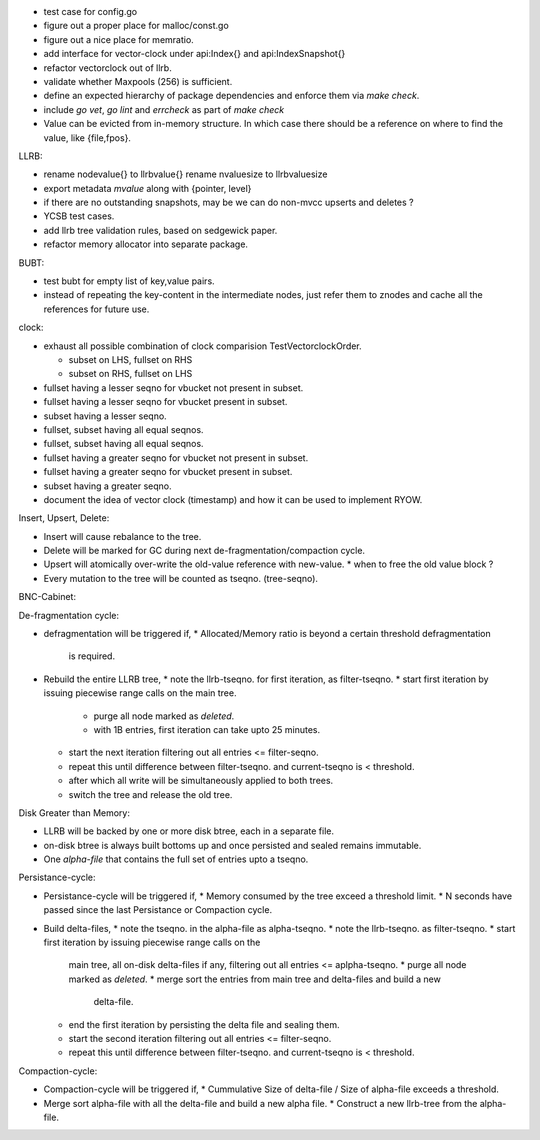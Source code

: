 * test case for config.go
* figure out a proper place for malloc/const.go
* figure out a nice place for memratio.
* add interface for vector-clock under api:Index{} and api:IndexSnapshot{}
* refactor vectorclock out of llrb.
* validate whether Maxpools (256) is sufficient.
* define an expected hierarchy of package dependencies and enforce them
  via `make check`.
* include `go vet`, `go lint` and `errcheck` as part of `make check`
* Value can be evicted from in-memory structure. In which case there
  should be a reference on where to find the value, like {file,fpos}.

LLRB:

* rename nodevalue{} to llrbvalue{}
  rename nvaluesize to llrbvaluesize
* export metadata `mvalue` along with {pointer, level}
* if there are no outstanding snapshots, may be we can do non-mvcc
  upserts and deletes ?
* YCSB test cases.
* add llrb tree validation rules, based on sedgewick paper.
* refactor memory allocator into separate package.

BUBT:

* test bubt for empty list of key,value pairs.
* instead of repeating the key-content in the intermediate nodes,
  just refer them to znodes and cache all the references for future
  use.

clock:

* exhaust all possible combination of clock comparision TestVectorclockOrder.

  * subset on LHS, fullset on RHS
  * subset on RHS, fullset on LHS

* fullset having a lesser seqno for vbucket not present in subset.
* fullset having a lesser seqno for vbucket present in subset.
* subset having a lesser seqno.
* fullset, subset having all equal seqnos.
* fullset, subset having all equal seqnos.
* fullset having a greater seqno for vbucket not present in subset.
* fullset having a greater seqno for vbucket present in subset.
* subset having a greater seqno.
* document the idea of vector clock (timestamp) and how it
  can be used to implement RYOW.

Insert, Upsert, Delete:

* Insert will cause rebalance to the tree.
* Delete will be marked for GC during next de-fragmentation/compaction cycle.
* Upsert will atomically over-write the old-value reference with new-value.
  * when to free the old value block ?
* Every mutation to the tree will be counted as tseqno. (tree-seqno).

BNC-Cabinet:

De-fragmentation cycle:

* defragmentation will be triggered if,
  * Allocated/Memory ratio is beyond a certain threshold defragmentation
    is required.
* Rebuild the entire LLRB tree,
  * note the llrb-tseqno. for first iteration, as filter-tseqno.
  * start first iteration by issuing piecewise range calls on the main tree.
    * purge all node marked as `deleted`.
    * with 1B entries, first iteration can take upto 25 minutes.
  * start the next iteration filtering out all entries <= filter-seqno.
  * repeat this until difference between filter-tseqno. and current-tseqno
    is < threshold.
  * after which all write will be simultaneously applied to both trees.
  * switch the tree and release the old tree.

Disk Greater than Memory:

* LLRB will be backed by one or more disk btree, each in a separate file.
* on-disk btree is always built bottoms up and once persisted and sealed
  remains immutable.
* One `alpha-file` that contains the full set of entries upto a tseqno.

Persistance-cycle:

* Persistance-cycle will be triggered if,
  * Memory consumed by the tree exceed a threshold limit.
  * N seconds have passed since the last Persistance or Compaction cycle.
* Build delta-files,
  * note the tseqno. in the alpha-file as alpha-tseqno.
  * note the llrb-tseqno. as filter-tseqno.
  * start first iteration by issuing piecewise range calls on the
    main tree, all on-disk delta-files if any, filtering out
    all entries <= aplpha-tseqno.
    * purge all node marked as `deleted`.
    * merge sort the entries from main tree and delta-files and build a new
      delta-file.
  * end the first iteration by persisting the delta file and sealing them.
  * start the second iteration filtering out all entries <= filter-seqno.
  * repeat this until difference between filter-tseqno. and current-tseqno
    is < threshold.

Compaction-cycle:

* Compaction-cycle will be triggered if,
  * Cummulative Size of delta-file / Size of alpha-file exceeds a threshold.
* Merge sort alpha-file with all the delta-file and build a new alpha file.
  * Construct a new llrb-tree from the alpha-file.
